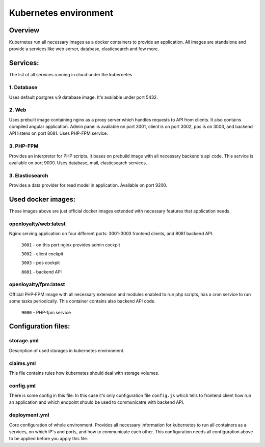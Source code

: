 ======================================================================
Kubernetes environment
======================================================================

***************
Overview
***************
Kubernetes run all necessary images as a docker containers to provide an application.
All images are standalone and provide a services like web server, database, elasticsearch and few more.

***************
Services:
***************
The list of all services running in cloud under the kubernetes

1. Database
===============
Uses default postgres v.9 database image. It's available under port 5432.

2. Web
===============
Uses prebuilt image containing nginx as a proxy server which handles requests to API from clients. It also contains compiled angular application. Admin panel is available on port 3001, client is on port 3002, pos is on 3003, and backend API listens on port 8081. Uses PHP-FPM service.

3. PHP-FPM
===============
Provides an interpreter for PHP scripts. It bases on prebuild image with all necessary backend's api code. This service is available on port 9000. Uses database, mail, elasticsearch services.

3. Elasticsearch
=================
Provides a data provider for read model in application. Available on port 9200.

********************
Used docker images:
********************
These images above are just official docker images extended with necessary features that application needs.

openloyalty/web:latest
=======================
Nginx serving application on four different ports: 3001-3003 frontend clients, and 8081 backend API.

    ``3001`` - on this port nginx provides admin cockpit

    ``3002`` - client cockpit

    ``3003`` - pos cockpit

    ``8081`` - backend API


openloyalty/fpm:latest
=======================
Official PHP-FPM image with all necessary extension and modules enabled to run php scripts, has a cron service to run some tasks periodically. This container contains also backend API code.

    ``9000`` - PHP-fpm service


********************
Configuration files:
********************
storage.yml
=======================
Description of used storages in kubernetes environment.

claims.yml
=======================
This file contains rules how kubernetes should deal with storage volumes.

config.yml
=======================
There is some config in this file. In this case it's only configuration file ``config.js`` which tells to frontend client how run an application and which endpoint should be used to communicatre with backend API.

deployment.yml
=======================
Core configuration of whole environment. Provides all necessary information for kubernetes to run all containers as a services, on which IP's and ports, and how to communicate each other. This configuration needs all configuration above to be applied before you apply this file.
